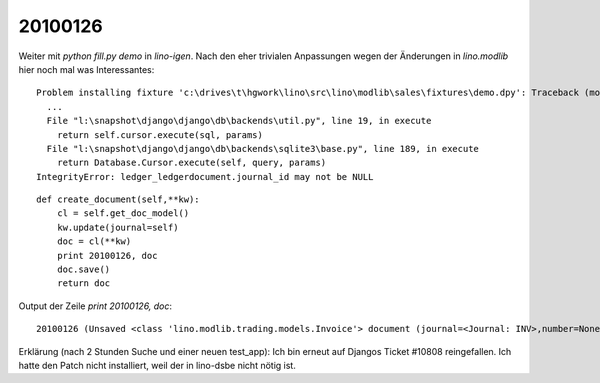 20100126
========

Weiter mit `python fill.py demo` in `lino-igen`. Nach den eher
trivialen Anpassungen wegen der Änderungen in `lino.modlib` hier noch
mal was Interessantes::

    Problem installing fixture 'c:\drives\t\hgwork\lino\src\lino\modlib\sales\fixtures\demo.dpy': Traceback (most recent call last):
      ...
      File "l:\snapshot\django\django\db\backends\util.py", line 19, in execute
        return self.cursor.execute(sql, params)
      File "l:\snapshot\django\django\db\backends\sqlite3\base.py", line 189, in execute
        return Database.Cursor.execute(self, query, params)
    IntegrityError: ledger_ledgerdocument.journal_id may not be NULL


::

    def create_document(self,**kw):
        cl = self.get_doc_model()
        kw.update(journal=self)
        doc = cl(**kw)
        print 20100126, doc
        doc.save()
        return doc

Output der Zeile `print 20100126, doc`::

    20100126 (Unsaved <class 'lino.modlib.trading.models.Invoice'> document (journal=<Journal: INV>,number=None))

Erklärung (nach 2 Stunden Suche und einer neuen test_app): 
Ich bin erneut auf Djangos Ticket #10808 reingefallen. 
Ich hatte den Patch nicht installiert, weil der in lino-dsbe nicht nötig ist.
